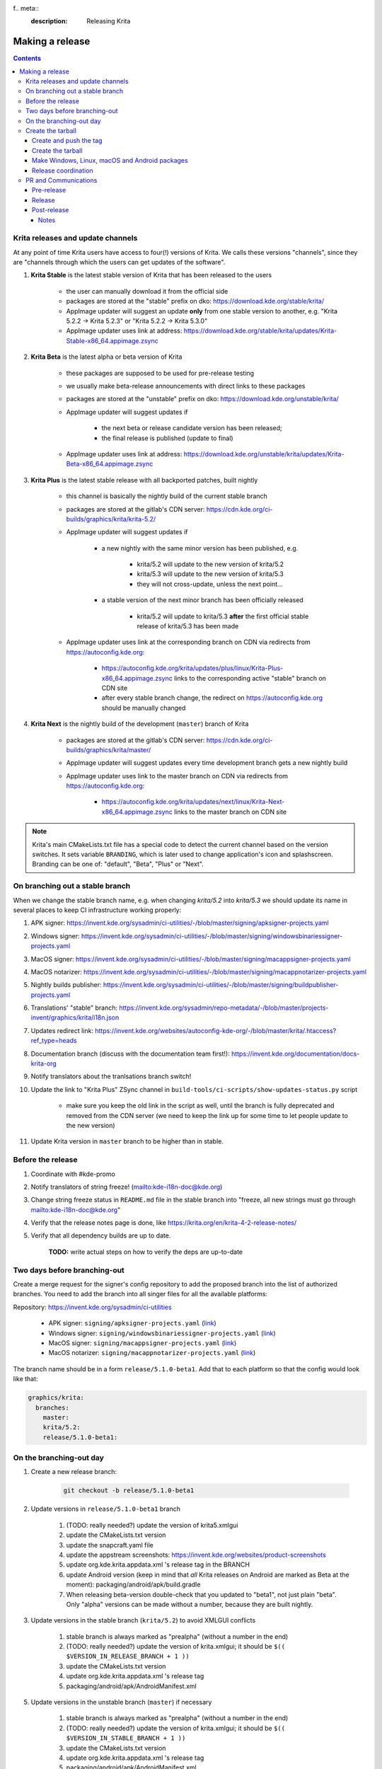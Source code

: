f.. meta::
    :description:
        Releasing Krita

.. metadata-placeholder

    :authors: - Dmitry Kazakov <dimula73@gmail.com>
    :license: GNU free documentation license 1.3 or later.

.. _release_krita:

==========================
Making a release
==========================

.. contents::

Krita releases and update channels
----------------------------------

At any point of time Krita users have access to four(!) versions of Krita. We calls these versions "channels", since they are "channels through which the users can get updates of the software".

1. **Krita Stable** is the latest stable version of Krita that has been released to the users
    
    * the user can manually download it from the official side

    * packages are stored at the "stable" prefix on dko: https://download.kde.org/stable/krita/

    * AppImage updater will suggest an update **only** from one stable version to another, e.g. "Krita 5.2.2 -> Krita 5.2.3" or "Krita 5.2.2 -> Krita 5.3.0"

    * AppImage updater uses link at address: https://download.kde.org/stable/krita/updates/Krita-Stable-x86_64.appimage.zsync

2. **Krita Beta** is the latest alpha or beta version of Krita

    * these packages are supposed to be used for pre-release testing

    * we usually make beta-release announcements with direct links to these packages

    * packages are stored at the "unstable" prefix on dko: https://download.kde.org/unstable/krita/

    * AppImage updater will suggest updates if

        * the next beta or release candidate version has been released;

        * the final release is published (update to final)

    * AppImage updater uses link at address: https://download.kde.org/unstable/krita/updates/Krita-Beta-x86_64.appimage.zsync

3. **Krita Plus** is the latest stable release with all backported patches, built nightly

    * this channel is basically the nightly build of the current stable branch

    * packages are stored at the gitlab's CDN server: https://cdn.kde.org/ci-builds/graphics/krita/krita-5.2/

    * AppImage updater will suggest updates if

        * a new nightly with the same minor version has been published, e.g.

            + krita/5.2 will update to the new version of krita/5.2

            + krita/5.3 will update to the new version of krita/5.3

            + they will not cross-update, unless the next point...

        * a stable version of the next minor branch has been officially released

            + krita/5.2 will update to krita/5.3 **after** the first official stable release of krita/5.3 has been made

    * AppImage updater uses link at the corresponding branch on CDN via redirects from
      https://autoconfig.kde.org:

        - https://autoconfig.kde.org/krita/updates/plus/linux/Krita-Plus-x86_64.appimage.zsync links to
          the corresponding active "stable" branch on CDN site

        - after every stable branch change, the redirect on https://autoconfig.kde.org should be
          manually changed

4. **Krita Next** is the nightly build of the development (``master``) branch of Krita

    * packages are stored at the gitlab's CDN server: https://cdn.kde.org/ci-builds/graphics/krita/master/

    * AppImage updater will suggest updates every time development branch gets a new nightly build

    * AppImage updater uses link to the master branch on CDN via redirects from
      https://autoconfig.kde.org:

        - https://autoconfig.kde.org/krita/updates/next/linux/Krita-Next-x86_64.appimage.zsync links to
          the master branch on CDN site

.. note::

    Krita's main CMakeLists.txt file has a special code to detect the current channel based on the version switches. It sets
    variable ``BRANDING``, which is later used to change application's icon and splashscreen. Branding can be one of:
    "default", "Beta", "Plus" or "Next".

On branching out a stable branch
--------------------------------

When we change the stable branch name, e.g. when changing `krita/5.2` into `krita/5.3` we should update its name in several
places to keep CI infrastructure working properly:

#. APK signer: https://invent.kde.org/sysadmin/ci-utilities/-/blob/master/signing/apksigner-projects.yaml

#. Windows signer: https://invent.kde.org/sysadmin/ci-utilities/-/blob/master/signing/windowsbinariessigner-projects.yaml

#. MacOS signer: https://invent.kde.org/sysadmin/ci-utilities/-/blob/master/signing/macappsigner-projects.yaml

#. MacOS notarizer: https://invent.kde.org/sysadmin/ci-utilities/-/blob/master/signing/macappnotarizer-projects.yaml

#. Nightly builds publisher: https://invent.kde.org/sysadmin/ci-utilities/-/blob/master/signing/buildpublisher-projects.yaml

#. Translations' "stable" branch: https://invent.kde.org/sysadmin/repo-metadata/-/blob/master/projects-invent/graphics/krita/i18n.json

#. Updates redirect link: https://invent.kde.org/websites/autoconfig-kde-org/-/blob/master/krita/.htaccess?ref_type=heads

#. Documentation branch (discuss with the documentation team first!): https://invent.kde.org/documentation/docs-krita-org

#. Notify translators about the tranlsations branch switch!

#. Update the link to "Krita Plus" ZSync channel in ``build-tools/ci-scripts/show-updates-status.py`` script

    * make sure you keep the old link in the script as well, until the branch is fully deprecated and removed 
      from the CDN server (we need to keep the link up for some time to let people update to the new version)

#. Update Krita version in ``master`` branch to be higher than in stable.


Before the release
------------------

#. Coordinate with #kde-promo
#. Notify translators of string freeze! (mailto:kde-i18n-doc@kde.org)
#. Change string freeze status in ``README.md`` file in the stable branch into "freeze, all new strings must go through mailto:kde-i18n-doc@kde.org"
#. Verify that the release notes page is done, like https://krita.org/en/krita-4-2-release-notes/
#. Verify that all dependency builds are up to date.
    
    **TODO:** write actual steps on how to verify the deps are up-to-date

Two days before branching-out
-----------------------------

Create a merge request for the signer's config repository to add the proposed 
branch into the list of authorized branches. You need to add the branch into all
singer files for all the available platforms:

Repository: https://invent.kde.org/sysadmin/ci-utilities

    * APK signer: ``signing/apksigner-projects.yaml`` (`link <https://invent.kde.org/sysadmin/ci-utilities/-/blob/master/signing/apksigner-projects.yaml>`_)

    * Windows signer: ``signing/windowsbinariessigner-projects.yaml`` (`link <https://invent.kde.org/sysadmin/ci-utilities/-/blob/master/signing/windowsbinariessigner-projects.yaml>`_)

    * MacOS signer: ``signing/macappsigner-projects.yaml`` (`link <https://invent.kde.org/sysadmin/ci-utilities/-/blob/master/signing/macappsigner-projects.yaml>`_)

    * MacOS notarizer: ``signing/macappnotarizer-projects.yaml`` (`link <https://invent.kde.org/sysadmin/ci-utilities/-/blob/master/signing/macappnotarizer-projects.yaml>`_)

The branch name should be in a form ``release/5.1.0-beta1``. Add that to each platform so 
that the config would look like that:

.. code:: yaml

    graphics/krita:
      branches:
        master:
        krita/5.2:
        release/5.1.0-beta1:

On the branching-out day
------------------------

1) Create a new release branch:

    .. code:: bash

        git checkout -b release/5.1.0-beta1


2) Update versions in ``release/5.1.0-beta1`` branch

    #. (TODO: really needed?) update the version of krita5.xmlgui
    #. update the CMakeLists.txt version
    #. update the snapcraft.yaml file
    #. update the appstream screenshots: https://invent.kde.org/websites/product-screenshots
    #. update org.kde.krita.appdata.xml 's release tag in the BRANCH
    #. update Android version (keep in mind that *all* Krita releases on Android are marked as Beta at the moment): packaging/android/apk/build.gradle
    #. When releasing beta-version double-check that you updated to "beta1", not just plain "beta". Only "alpha" versions can be made without a number, because they are built nightly.

3) Update versions in the stable branch (``krita/5.2``) to avoid XMLGUI conflicts

    1. stable branch is always marked as "prealpha" (without a number in the end)
    2. (TODO: really needed?) update the version of krita.xmlgui; it should be ``$(( $VERSION_IN_RELEASE_BRANCH + 1 ))``
    3. update the CMakeLists.txt version
    4. update org.kde.krita.appdata.xml 's release tag
    5. packaging/android/apk/AndroidManifest.xml 

5) Update versions in the unstable branch (``master``) if necessary

    1. stable branch is always marked as "prealpha" (without a number in the end)
    2. (TODO: really needed?) update the version of krita.xmlgui; it should be ``$(( $VERSION_IN_STABLE_BRANCH + 1 ))``
    3. update the CMakeLists.txt version
    4. update org.kde.krita.appdata.xml 's release tag
    5. packaging/android/apk/AndroidManifest.xml 


Create the tarball
------------------

Create and push the tag
~~~~~~~~~~~~~~~~~~~~~~~

1. Set the tag: 

    .. code::
    
        git tag -a v5.1.0-beta1 -m "Krita 5.1.0 Beta1"

2. Push the tag: 

    .. code::
    
        git push origin refs/tags/v5.1.0-beta1:refs/tags/v5.1.0-beta1

3. If you need to change the tag position (not recommended):

    .. code::

        # remove the previous tag

        git push origin :refs/tags/v5.1.0-beta1

        # make a new tag locally
        git tag -a v5.1.0-beta1 -m "Krita 5.1.0 Beta1"

        # push the new tag
        git push origin refs/tags/v5.1.0-beta1:refs/tags/v5.1.0-beta1

        # all Krita developers now have to refetch tags to 
        # get the updated tag position
        git fetch origin --tags

Create the tarball
~~~~~~~~~~~~~~~~~~

1. Get the tarball from gitlab: https://invent.kde.org/graphics/krita/-/tags
2. Unpack the tarball
3. Rename folder from `krita-v5.1.0-beta1` into `krita-5.1.0-beta1` (without 'v' prefix in the version string)
4. Package the tarball as .gz and .xz
5. Sign both tarballs:

    .. code::

        gpg --output krita-5.1.0-beta1.tar.gz.sig --detach-sign krita-5.1.0-beta1.tar.gz
        gpg --output krita-5.1.0-beta1.tar.xz.sig --detach-sign krita-5.1.0-beta1.tar.xz

Make Windows, Linux, macOS and Android packages
~~~~~~~~~~~~~~~~~~~~~~~~~~~~~~~~~~~~~~~~~~~~~~~

#. Request four release builds on GitLat's CI

    1) Go to "Tags" page in Krita repository: https://invent.kde.org/graphics/krita/-/tags

    2) Click the pipeline icon next to the just pushed tag

    3) Start all the jobs at the "build" stage:

        * android-build-arm64-v8a-release
        * android-build-armeabi-v7a-release
        * android-build-x86_64-release
        * linux-release
        * macos-release
        * windows-release

    4) When the three Android builds are finished, start the AppBundle job from the "deploy" stage:

        * android-build-appbundle-release

#. Download all built artifacts using "Krita Atrifacts Download" script (https://invent.kde.org/dkazakov/krita-artifacts-download)

    .. code:: bash

        python3 kad.py artifacts -d release-v5.1.0-beta1 -t v5.1.0-beta1 -p

#. For each build check:

    * Krita starts
    * Localization works
    * Python plugins are available
    * Basic painting and most recently fixed bugs are fixed

#. Sign the AppImage:

    .. code::

        gpg --detach-sign --output krita-5.1.0-beta-x86_64.appimage.sig krita-5.1.0-beta-x86_64.appimage


#. Sign four Android packages (or send them to Halla for signing)

    Note: there is a useful script for signing them...

    * krita-arm64-5.1.0-beta1-unsigned.apk
    * krita-x86-5.1.0-beta1-unsigned.apk
    * krita-x86_64-5.1.0-beta1-unsigned.apk

    After signing, remove "-unsigned" suffix, so the signed packages would look like that:

    * krita-arm64-5.1.0-beta1.apk
    * krita-x86-5.1.0-beta1.apk
    * krita-x86_64-5.1.0-beta1.apk

#. Now you should have 18 files in your release folder

#. Verify that the filesize of .zsync blob is different from the one stored on https://download.kde.org

    - for stable releases: https://download.kde.org/stable/krita/updates/Krita-Stable-x86_64.appimage.zsync
    - for unstable releases: https://download.kde.org/unstable/krita/updates/Krita-Beta-x86_64.appimage.zsync
    
    The filesize must be different, otherwise KDE's mirroring system will not 
    propagate the change automatically. If you see that the filesize is the same,
    notify sysadmins to update the mirrors manually.

    Please take it into account that "unstable" releases should have "Beta" in the zsync file name,
    **not** "Unstable" as you could guess. This word comes from `$CHANNEL` variable in `build_image.sh` script.

#. Upload all files to download.kde.org (or ask sysadmins to do that using this manual ftp://upload.kde.org/README):

    - to https://download.kde.org/unstable/krita/5.1.0-beta1/

        * krita-5.1.0-beta1.tar.gz
        * krita-5.1.0-beta1.tar.gz.sig
        * krita-5.1.0-beta1.tar.xz
        * krita-5.1.0-beta1.tar.xz.sig
        * krita-5.1.0-beta1-x86_64.appimage
        * krita-5.1.0-beta1-x86_64.appimage.sig
        * krita-x64-5.1.0-beta1-dbg.zip
        * krita-x64-5.1.0-beta1-setup.exe
        * krita-x64-5.1.0-beta1.zip
        * krita-5.1.0-beta1.dmg
        * krita-arm64-5.1.0-beta1.apk
        * krita-arm32-5.1.0-beta1.apk
        * krita-x86_64-5.1.0-beta1.apk

    - to https://download.kde.org/unstable/krita/updates/

        * Krita-Beta-x86_64.appimage.zsync

    .. warning::

        Please don't forget to replace "unstable" to "stable" for stable release builds. It should be
        replaced for both, packages themselves and zsync file

    .. note::

        Note that the msix file is only for uploading to the Windows Store, it doesn't need to be uploaded to download.kde.org.

    .. note::

        Please note that we do **not** generate MD5 sums anymore, since they are now autogenerated by
        the mirroring system. Just add ".md5" or ".sha1" or ".sha256" at the end of any link or
        enter the folder with the browser and click "Details" link.

#. Template ticket for sysadmins for "Beta" releases (no store uploads):

    .. code::

        Hi, sysadmins!

        Could you please do the final steps for publishing Krita release?

        There are three tasks:

        1) Upload release artifacts (20 files) to download.kde.org:

            * Source link: https://files.kde.org/krita/release-5.1.0-beta1/
            * Destination link: https://download.kde.org/unstable/krita/5.1.0-beta1/
            
        2) Upload updates ZSync artifacts (1 file) to download.kde.org:
            * Source link: https://files.kde.org/krita/release-5.1.0-beta1-updates/
            * Destination link: https://download.kde.org/unstable/krita/updates/
                         
        3) Add `Krita 5.1.0 Beta1` bugzilla version

#. Template ticket for Halla for a "Stable" release (with all store updates)

    .. code::

        Hi, Halla and Ivan!

        Could you please do the final steps for publishing Krita release?

        #) (@rempt) Sign all .apk packages

        #) (@rempt) Upload .aab package to Google Play

        #) (@rempt) Upload .msix package to Microsoft Store

        #) (@vanyossi) Sign .dmg package

        #) (@rempt) Upload .dmg package to Apple Store

        #) (@rempt) Upload (which?) packages to Epic Store

        #) (@emmetoneill) Upload Windows and Linux packages to Steam

        #) Upload release artifacts to download.kde.org:

            * Source link: https://files.kde.org/krita/.release/5.2.3/
            * Destination link: https://download.kde.org/stable/krita/5.2.3/

        #) Upload Stable ZSync file to download.kde.org:

            * Source link: https://files.kde.org/krita/.release/5.2.3/Krita-Stable-x86_64.appimage.zsync
            * Destination link: https://download.kde.org/stable/krita/updates/

        #) Upload Beta ZSync file to download.kde.org (to point to Stable as well):

            * Source link: https://files.kde.org/krita/.release/5.2.3/Krita-Beta-x86_64.appimage.zsync
            * Destination link: https://download.kde.org/unstable/krita/updates/
            * Add Krita 5.2.3 bugzilla version

#. Now the folder on download.kde.org should have 21(!) files. Check if you missed something (and you surely did! :) ).

#. Verify consistency of all ZSync AppImage update links using the special script:

    .. code:: shell

        cd krita/
        python build-tools/ci-scripts/show-updates-status.py

    It should show information like this:

    .. code::

        == Channel: Stable FAILED ==
        ZSync URL: https://download.kde.org/stable/krita/updates/Krita-Stable-x86_64.appimage.zsync
        ZSync exists: True
        AppImage exists: False
            MTime:  Wed, 06 Dec 2023 13:28:16 +0000
            Filename:  krita-5.2.2-x86_64.appimage
            URL:  https://binary-factory.kde.org/job/Krita_Release_Appimage_Build/124//artifact/krita-5.2.2-x86_64.appimage
            SHA-1:  16a1a640084446b45ea078d8b81cffc075144a02

        == Channel: Beta (unstable) FAILED ==
        ZSync URL: https://download.kde.org/unstable/krita/updates/Krita-Beta-x86_64.appimage.zsync
        ZSync exists: True
        AppImage exists: False
            MTime:  Thu, 14 Sep 2023 09:26:05 +0000
            Filename:  krita-5.2.0-rc1-x86_64.appimage
            URL:  https://binary-factory.kde.org/job/Krita_Release_Appimage_Build/121//artifact/krita-5.2.0-rc1-x86_64.appimage
            SHA-1:  4bd0f522c22f41e504bf1e9ced540fa11ed5ec53

        == Channel: Plus FAILED ==
        ZSync URL: https://cdn.kde.org/ci-builds/graphics/krita/krita/5.2/linux/Krita-Plus-x86_64.appimage.zsync
        ZSync exists: False
        AppImage exists: False

        == Channel: Next ==
        ZSync URL: https://cdn.kde.org/ci-builds/graphics/krita/master/linux/Krita-Next-x86_64.appimage.zsync
        ZSync exists: True
        AppImage exists: True
            MTime:  Tue, 02 Apr 2024 22:30:57 +0000
            Filename:  krita-5.3.0-prealpha-64b33ed808-x86_64.appimage
            URL:  https://cdn.kde.org/ci-builds/graphics/krita/master/linux/krita-5.3.0-prealpha-64b33ed808-x86_64.appimage
            SHA-1:  e360127c3c956499ed0266ad8eb9bcdad3789956

    Check the following:

        * none of the channels are marked with **FAILED**
        * AppImage's filename is set to the one you just uploaded
        * Appimage's URL is a full URL pointing to a seemingly correct location (see the definition of the "channels" above)
        * ``AppImage exists: True`` will tell you if the AppImage URL in downloadable, 
          so you don't have to recheck it yourself

    If you want to test ZSync manually, don't use the system-provided package. Use 
    this cli-tool provided by AppImage team: https://appimage.github.io/zsync2/

#. If you are doing **the first stable release** after branching-out, e.g. the first release of "Krita 5.3.0", then make sure 
   ask sysadmins to relink "Krita Plus krita/5.2" zsync file to "Krita Plus krita/5.3"

#. If you are doing **any stable release**, manually switch zsync file of Krita Beta to the Krita Stable, to make sure
   users will get updates.

#. If you are doing **Beta_N or RC_N release from a stable branch**, then... **<FIXME>**.

#. If you are doing **any release from a stable branch**, manually update the version to the next one with suffix "prealpha" to 
   make sure that Krita Plus packages correctly show it to the user. You need to do that in ``CMakeLists.txt`` and ``build.gradle``.

#. Manually verify that the previous version of Krita AppImage can update to 
   the new one from the GUI. It should use the .zsync file uploaded above.

.. warning::

    Make sure that the release on the official site appears at the same moment as it appears in all the stores!

Release coordination
~~~~~~~~~~~~~~~~~~~~

1. Mail KDE release coordination <release-team@kde.org>
2. Send release notes for future Krita versions to news@publisher.ch
3. Create bugzilla version: https://bugs.kde.org/editversions.cgi?product=krita Or file a sysadmin ticket for that. 
4. [only for a major release] Warn kde sysadmins that we're going to release and that krita.org is going to take load. Just file a ticket on phabricator.

PR and Communications
---------------------

Pre-release
~~~~~~~~~~~

1. Update Kiki page
2. Update press pack and page
3. Verify if manual pages are updated, if not annoy @woltherav and add undocumented features to Krita: Manual
4. Notify people that they can start making release demonstrations.

Release
~~~~~~~

1. Update download page
2. Publish the announcement and release notes
3. Add release links to Release History section of the site: https://krita.org/en/about/krita-releases-overview/ 
4. Add the release to the org.krita.org.appdata.xml file in MASTER.

Post-release
~~~~~~~~~~~~

* tumblr (wolthera)
* BlenderArtists (wolthera)
* deviantart (wolthera)
* VK (dmitry)
* blendernation (halla)
* twitter (halla)
* facebook (halla)
* 3dpro (halla)
* reddit (raghukamath)

Notes
=====

Additional info can be found here:
https://phabricator.kde.org/T10762
